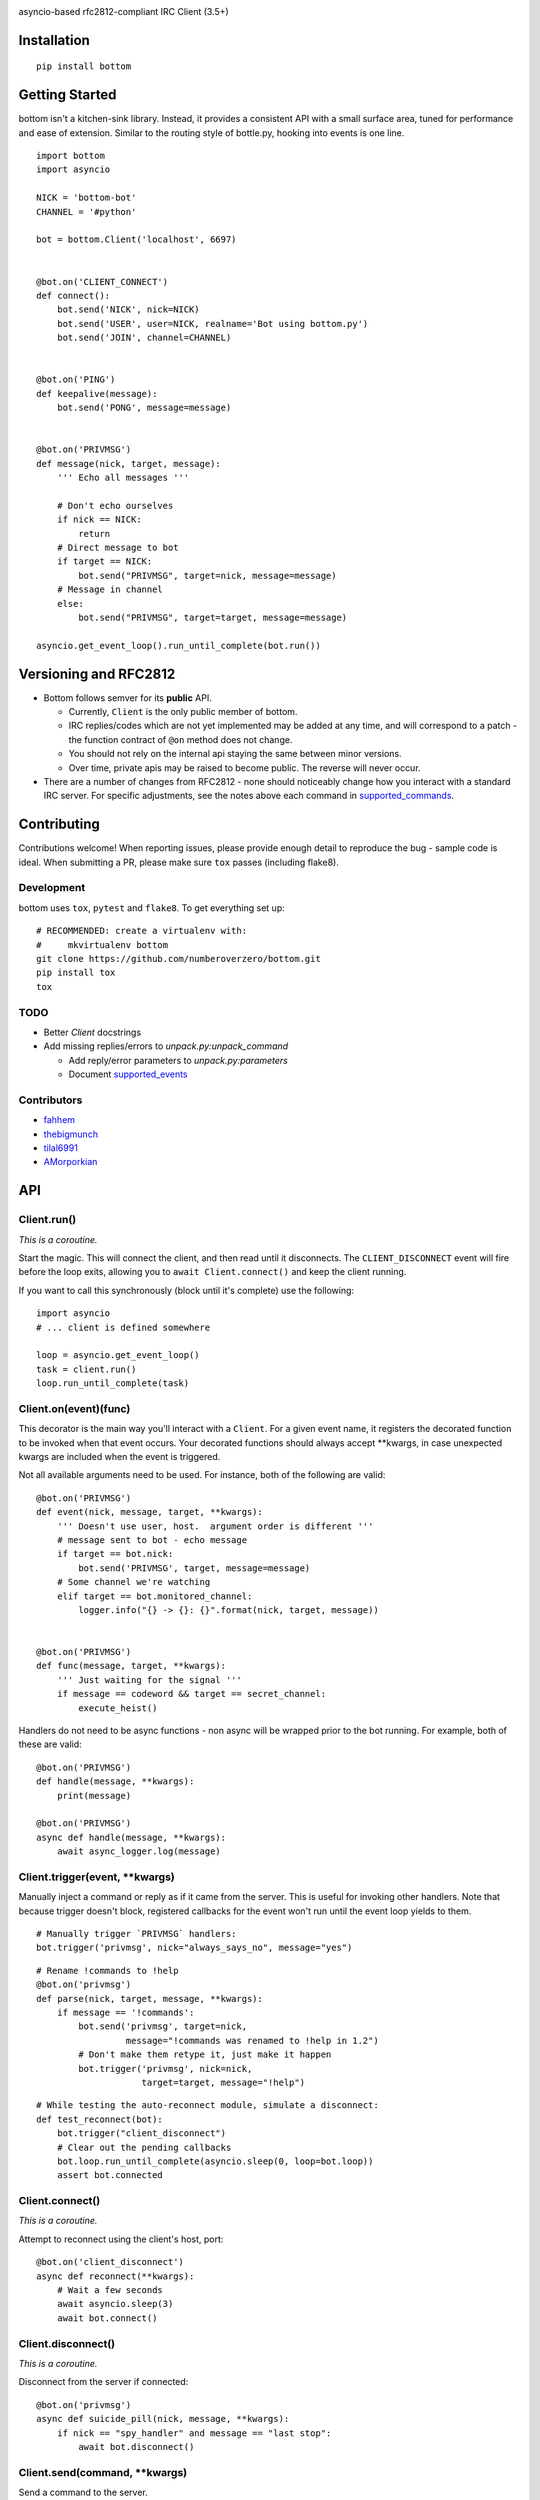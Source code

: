 .. image:: https://img.shields.io/travis/numberoverzero/bottom/master.svg?style=flat-square
    :target: https://travis-ci.org/numberoverzero/bottom
.. image:: https://img.shields.io/coveralls/numberoverzero/bottom/master.svg?style=flat-square
    :target: https://coveralls.io/github/numberoverzero/bottom
.. image:: https://img.shields.io/pypi/v/bottom.svg?style=flat-square
    :target: https://pypi.python.org/pypi/bottom
.. image:: https://img.shields.io/github/issues-raw/numberoverzero/bottom.svg?style=flat-square
    :target: https://github.com/numberoverzero/bottom/issues
.. image:: https://img.shields.io/pypi/l/bottom.svg?style=flat-square
    :target: https://github.com/numberoverzero/bottom/blob/master/LICENSE

asyncio-based rfc2812-compliant IRC Client (3.5+)

Installation
============
::

    pip install bottom

Getting Started
===============

bottom isn't a kitchen-sink library.  Instead, it provides a consistent API with a small surface area, tuned for performance and ease of extension.  Similar to the routing style of bottle.py, hooking into events is one line.

::

    import bottom
    import asyncio

    NICK = 'bottom-bot'
    CHANNEL = '#python'

    bot = bottom.Client('localhost', 6697)


    @bot.on('CLIENT_CONNECT')
    def connect():
        bot.send('NICK', nick=NICK)
        bot.send('USER', user=NICK, realname='Bot using bottom.py')
        bot.send('JOIN', channel=CHANNEL)


    @bot.on('PING')
    def keepalive(message):
        bot.send('PONG', message=message)


    @bot.on('PRIVMSG')
    def message(nick, target, message):
        ''' Echo all messages '''

        # Don't echo ourselves
        if nick == NICK:
            return
        # Direct message to bot
        if target == NICK:
            bot.send("PRIVMSG", target=nick, message=message)
        # Message in channel
        else:
            bot.send("PRIVMSG", target=target, message=message)

    asyncio.get_event_loop().run_until_complete(bot.run())

Versioning  and RFC2812
=======================

* Bottom follows semver for its **public** API.

  * Currently, ``Client`` is the only public member of bottom.
  * IRC replies/codes which are not yet implemented may be added at any time, and will correspond to a patch - the function contract of ``@on`` method does not change.
  * You should not rely on the internal api staying the same between minor versions.
  * Over time, private apis may be raised to become public.  The reverse will never occur.

* There are a number of changes from RFC2812 - none should noticeably change how you interact with a standard IRC server.  For specific adjustments, see the notes above each command in supported_commands_.

Contributing
============

Contributions welcome!  When reporting issues, please provide enough detail to reproduce the bug - sample code is ideal.  When submitting a PR, please make sure ``tox`` passes (including flake8).

Development
-----------

bottom uses ``tox``, ``pytest`` and ``flake8``.  To get everything set up::

    # RECOMMENDED: create a virtualenv with:
    #     mkvirtualenv bottom
    git clone https://github.com/numberoverzero/bottom.git
    pip install tox
    tox


TODO
----

* Better `Client` docstrings
* Add missing replies/errors to `unpack.py:unpack_command`

  * Add reply/error parameters to `unpack.py:parameters`
  * Document supported_events_


Contributors
------------
* `fahhem <https://github.com/fahhem>`_
* `thebigmunch <https://github.com/thebigmunch>`_
* `tilal6991 <https://github.com/tilal6991>`_
* `AMorporkian <https://github.com/AMorporkian>`_

API
===

Client.run()
------------

*This is a coroutine.*

Start the magic.  This will connect the client, and then read until it disconnects.  The ``CLIENT_DISCONNECT`` event will fire before the loop exits, allowing you to ``await Client.connect()`` and keep the client running.

If you want to call this synchronously (block until it's complete) use the following::

    import asyncio
    # ... client is defined somewhere

    loop = asyncio.get_event_loop()
    task = client.run()
    loop.run_until_complete(task)


Client.on(event)(func)
----------------------

This decorator is the main way you'll interact with a ``Client``.  For a given event name, it registers the decorated function to be invoked when that event occurs.  Your decorated functions should always accept **kwargs, in case unexpected kwargs are included when the event is triggered.


Not all available arguments need to be used.  For instance, both of the following are valid::

    @bot.on('PRIVMSG')
    def event(nick, message, target, **kwargs):
        ''' Doesn't use user, host.  argument order is different '''
        # message sent to bot - echo message
        if target == bot.nick:
            bot.send('PRIVMSG', target, message=message)
        # Some channel we're watching
        elif target == bot.monitored_channel:
            logger.info("{} -> {}: {}".format(nick, target, message))


    @bot.on('PRIVMSG')
    def func(message, target, **kwargs):
        ''' Just waiting for the signal '''
        if message == codeword && target == secret_channel:
            execute_heist()

Handlers do not need to be async functions - non async will be wrapped prior to the bot running.
For example, both of these are valid::

    @bot.on('PRIVMSG')
    def handle(message, **kwargs):
        print(message)

    @bot.on('PRIVMSG')
    async def handle(message, **kwargs):
        await async_logger.log(message)


Client.trigger(event, \*\*kwargs)
-------------------------------

Manually inject a command or reply as if it came from the server.  This is useful for invoking other handlers.
Note that because trigger doesn't block, registered callbacks for the event won't run until
the event loop yields to them.

::

    # Manually trigger `PRIVMSG` handlers:
    bot.trigger('privmsg', nick="always_says_no", message="yes")

::

    # Rename !commands to !help
    @bot.on('privmsg')
    def parse(nick, target, message, **kwargs):
        if message == '!commands':
            bot.send('privmsg', target=nick,
                     message="!commands was renamed to !help in 1.2")
            # Don't make them retype it, just make it happen
            bot.trigger('privmsg', nick=nick,
                        target=target, message="!help")

::

    # While testing the auto-reconnect module, simulate a disconnect:
    def test_reconnect(bot):
        bot.trigger("client_disconnect")
        # Clear out the pending callbacks
        bot.loop.run_until_complete(asyncio.sleep(0, loop=bot.loop))
        assert bot.connected

Client.connect()
----------------

*This is a coroutine.*

Attempt to reconnect using the client's host, port::

    @bot.on('client_disconnect')
    async def reconnect(**kwargs):
        # Wait a few seconds
        await asyncio.sleep(3)
        await bot.connect()


Client.disconnect()
-------------------

*This is a coroutine.*

Disconnect from the server if connected::

    @bot.on('privmsg')
    async def suicide_pill(nick, message, **kwargs):
        if nick == "spy_handler" and message == "last stop":
            await bot.disconnect()

Client.send(command, \*\*kwargs)
------------------------------

Send a command to the server.

.. _supported_commands:

Supported Commands
==================

::

    client.send('PASS', password='hunter2')

::

    client.send('NICK', nick='WiZ')

::

    # mode is optional, default is 0
    client.send('USER', user='WiZ-user', realname='Ronnie')
    client.send('USER', user='WiZ-user', mode='8', realname='Ronnie')

::

    client.send('OPER', user='WiZ', password='hunter2')

::

    # Renamed from MODE
    client.send('USERMODE', nick='WiZ')
    client.send('USERMODE', nick='WiZ', modes='+io')

::

    client.send('SERVICE', nick='CHANSERV', distribution='*.en',
                type='0', info='manages channels')

::

    client.send('QUIT')
    client.send('QUIT', message='Gone to Lunch')

::

    client.send('SQUIT', server='tolsun.oulu.fi')
    client.send('SQUIT', server='tolsun.oulu.fi', message='Bad Link')

::

    # If channel has n > 1 values, key MUST have 1 or n values
    client.send('JOIN', channel='0')  # send PART to all joined channels
    client.send('JOIN', channel='#foo-chan')
    client.send('JOIN', channel='#foo-chan', key='foo-key')
    client.send('JOIN', channel=['#foo-chan', '#other'], key='key-for-both')
    client.send('JOIN', channel=['#foo-chan', '#other'], key=['foo-key', 'other-key'])

::

    client.send('PART', channel='#foo-chan')
    client.send('PART', channel=['#foo-chan', '#other'])
    client.send('PART', channel='#foo-chan', message='I lost')

::

    # Renamed from MODE
    client.send('CHANNELMODE', channel='#foo-chan', modes='+b')
    client.send('CHANNELMODE', channel='#foo-chan', modes='+l', params='10')

::

    client.send('TOPIC', channel='#foo-chan')
    client.send('TOPIC', channel='#foo-chan', message='')  # Clear channel message
    client.send('TOPIC', channel='#foo-chan', message='Yes, this is dog')

::

    # target requires channel
    client.send('NAMES')
    client.send('NAMES', channel='#foo-chan')
    client.send('NAMES', channel=['#foo-chan', '#other'])
    client.send('NAMES', channel=['#foo-chan', '#other'], target='remote.*.edu')

::

    # target requires channel
    client.send('LIST')
    client.send('LIST', channel='#foo-chan')
    client.send('LIST', channel=['#foo-chan', '#other'])
    client.send('LIST', channel=['#foo-chan', '#other'], target='remote.*.edu')

::

    client.send('INVITE', nick='WiZ-friend', channel='#bar-chan')

::

    # nick and channel must have the same number of elements
    client.send('KICK', channel='#foo-chan', nick='WiZ')
    client.send('KICK', channel='#foo-chan', nick='WiZ', message='Spamming')
    client.send('KICK', channel='#foo-chan', nick=['WiZ', 'WiZ-friend'])
    client.send('KICK', channel=['#foo', '#bar'], nick=['WiZ', 'WiZ-friend'])

::

    client.send('PRIVMSG', target='WiZ-friend', message='Hello, friend!')

::

    client.send('NOTICE', target='#foo-chan', message='Maintenance in 5 mins')

::

    client.send('MOTD')
    client.send('MOTD', target='remote.*.edu')

::

    client.send('LUSERS')
    client.send('LUSERS', mask='*.edu')
    client.send('LUSERS', mask='*.edu', target='remote.*.edu')

::

    client.send('VERSION')

::

    # target requires query
    client.send('STATS')
    client.send('STATS', query='m')
    client.send('STATS', query='m', target='remote.*.edu')

::

    # remote requires mask
    client.send('LINKS')
    client.send('LINKS', mask='*.bu.edu')
    client.send('LINKS', remote='*.edu', mask='*.bu.edu')

::

    client.send('TIME')
    client.send('TIME', target='remote.*.edu')

::

    client.send('CONNECT', target='tolsun.oulu.fi', port=6667)
    client.send('CONNECT', target='tolsun.oulu.fi', port=6667, remote='*.edu')

::

    client.send('TRACE')
    client.send('TRACE', target='remote.*.edu')

::

    client.send('ADMIN')
    client.send('ADMIN', target='remote.*.edu')

::

    client.send('INFO')
    client.send('INFO', target='remote.*.edu')

::

    # type requires mask
    client.send('SERVLIST', mask='*SERV')
    client.send('SERVLIST', mask='*SERV', type=3)

::

    client.send('SQUERY', target='irchelp', message='HELP privmsg')

::

    client.send('WHO')
    client.send('WHO', mask='*.fi')
    client.send('WHO', mask='*.fi', o=True)

::

    client.send('WHOIS', mask='*.fi')
    client.send('WHOIS', mask=['*.fi', '*.edu'], target='remote.*.edu')

::

    # target requires count
    client.send('WHOWAS', nick='WiZ')
    client.send('WHOWAS', nick='WiZ', count=10)
    client.send('WHOWAS', nick=['WiZ', 'WiZ-friend'], count=10)
    client.send('WHOWAS', nick='WiZ', count=10, target='remote.*.edu')

::

    client.send('KILL', nick='WiZ', message='Spamming Joins')

::

    # server2 requires server1
    client.send('PING', message='Test..')
    client.send('PING', server2='tolsun.oulu.fi')
    client.send('PING', server1='WiZ', server2='tolsun.oulu.fi')

::

    # server2 requires server1
    client.send('PONG', message='Test..')
    client.send('PONG', server2='tolsun.oulu.fi')
    client.send('PONG', server1='WiZ', server2='tolsun.oulu.fi')

::

    client.send('AWAY')
    client.send('AWAY', message='Gone to Lunch')

::

    client.send('REHASH')

::

    client.send('DIE')

::

    client.send('RESTART')

::

    # target requires channel
    client.send('SUMMON', nick='WiZ')
    client.send('SUMMON', nick='WiZ', target='remote.*.edu')
    client.send('SUMMON', nick='WiZ', target='remote.*.edu', channel='#foo-chan')

::

    client.send('USERS')
    client.send('USERS', target='remote.*.edu')

::

    client.send('WALLOPS', message='Maintenance in 5 minutes')

::

    client.send('USERHOST', nick='WiZ')
    client.send('USERHOST', nick=['WiZ', 'WiZ-friend'])

::

    client.send('ISON', nick='WiZ')
    client.send('ISON', nick=['WiZ', 'WiZ-friend'])

.. _supported_events:

Supported Events
================

These commands are received from the server, or dispatched using ``Client.trigger(...)``.

::

    # Local only events
    client.trigger('CLIENT_CONNECT', host='localhost', port=6697)
    client.trigger('CLIENT_DISCONNECT', host='localhost', port=6697)

* PING
* JOIN
* PART
* PRIVMSG
* NOTICE
* RPL_WELCOME (001)
* RPL_YOURHOST (002)
* RPL_CREATED (003)
* RPL_MYINFO (004)
* RPL_BOUNCE (005)
* RPL_MOTDSTART (375)
* RPL_MOTD (372)
* RPL_ENDOFMOTD (376)
* RPL_LUSERCLIENT (251)
* RPL_LUSERME (255)
* RPL_LUSEROP (252)
* RPL_LUSERUNKNOWN (253)
* RPL_LUSERCHANNELS (254)
